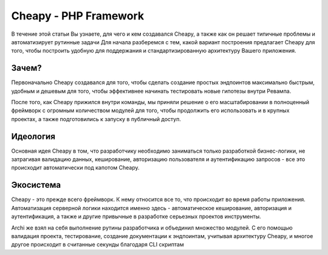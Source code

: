 Cheapy - PHP Framework
===================================

В течение этой статьи Вы узнаете, для чего и кем создавался Cheapy, а также как он решает типичные проблемы и автоматизирует рутинные задачи
Для начала разберемся с тем, какой вариант построения предлагает Cheapy для того, чтобы построить удобную для поддержания и стандартизированную архитектуру Вашего приложения.

Зачем?
------

Первоначально Cheapy создавался для того, чтобы сделать создание простых эндпоинтов максимально быстрым, удобным и дешевым для того, чтобы эффективнее начинать тестировать новые гипотезы внутри Ревампа.

После того, как Cheapy прижился внутри команды, мы приняли решение о его масштабировании в полноценный фреймворк с огромным количеством модулей для того, чтобы продолжить его использовать и в крупных проектах, а также подготовились к запуску в публичный доступ.

Идеология
---------

Основная идея Cheapy в том, что разработчику необходимо заниматься только разработкой бизнес-логики, не затрагивая валидацию данных, кеширование, авторизацию пользователя и аутентификацию запросов - все это происходит автоматически под капотом Cheapy.

Экосистема
----------

Cheapy - это прежде всего фреймворк. К нему относится все то, что происходит во время работы приложения. Автоматизация серверной логики находится именно здесь - автоматическое кеширование, авторизация и аутентификация, а также и другие привычные в разработке серьезных проектов инструменты.

Archi же взял на себя выполнение рутины разработчика и объединил множество модулей. С его помощью валидация проекта, тестирование, создание документации к эндпоинтам, учитывая архитектуру Cheapy, и многое другое происходит в считанные секунды благодаря CLI скриптам
